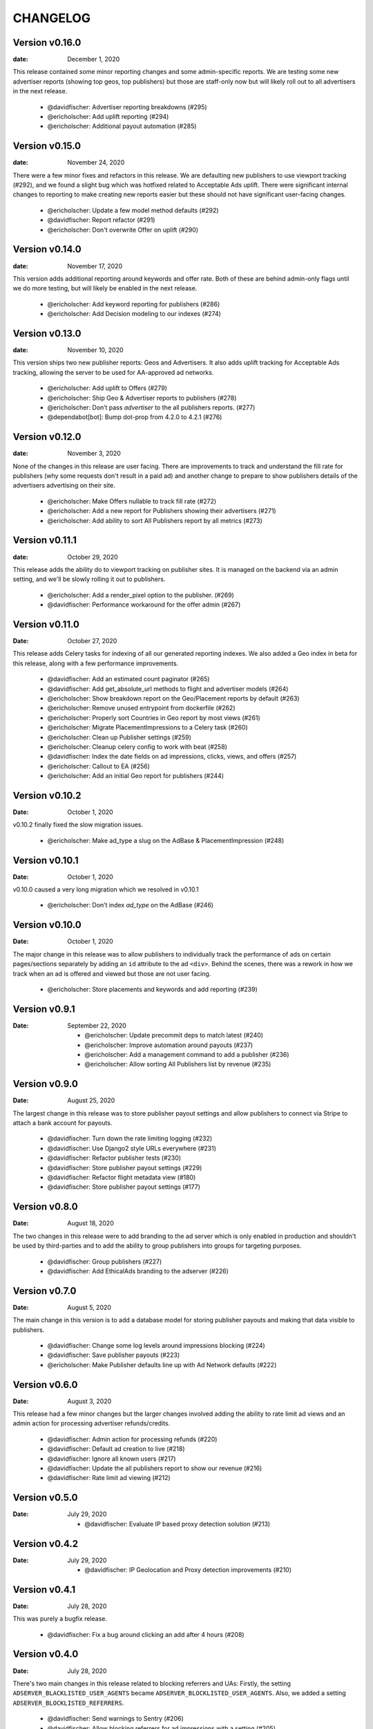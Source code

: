 CHANGELOG
=========

.. The text for the changelog is generated with ``npm run changelog``
.. Then it is formatted and copied into this file.
.. This is included by docs/developer/changelog.rst


Version v0.16.0
---------------

:date: December 1, 2020

This release contained some minor reporting changes and some admin-specific reports.
We are testing some new advertiser reports (showing top geos, top publishers)
but those are staff-only now but will likely roll out to all advertisers
in the next release.

 * @davidfischer: Advertiser reporting breakdowns (#295)
 * @ericholscher: Add uplift reporting (#294)
 * @ericholscher: Additional payout automation (#285)

Version v0.15.0
---------------

:date: November 24, 2020

There were a few minor fixes and refactors in this release.
We are defaulting new publishers to use viewport tracking (#292),
and we found a slight bug which was hotfixed related to Acceptable Ads uplift.
There were significant internal changes to reporting to make
creating new reports easier but these should not have significant user-facing changes.

 * @ericholscher: Update a few model method defaults (#292)
 * @davidfischer: Report refactor (#291)
 * @ericholscher: Don't overwrite Offer on uplift (#290)


Version v0.14.0
---------------

:date: November 17, 2020

This version adds additional reporting around keywords and offer rate.
Both of these are behind admin-only flags until we do more testing,
but will likely be enabled in the next release.

 * @ericholscher: Add keyword reporting for publishers (#286)
 * @ericholscher: Add Decision modeling to our indexes (#274)


Version v0.13.0
---------------

:date: November 10, 2020

This version ships two new publisher reports: Geos and Advertisers.
It also adds uplift tracking for Acceptable Ads tracking,
allowing the server to be used for AA-approved ad networks.

 * @ericholscher: Add uplift to Offers (#279)
 * @ericholscher: Ship Geo & Advertiser reports to publishers (#278)
 * @ericholscher: Don’t pass `advertiser` to the all publishers reports. (#277)
 * @dependabot[bot]: Bump dot-prop from 4.2.0 to 4.2.1 (#276)


Version v0.12.0
---------------

:date: November 3, 2020

None of the changes in this release are user facing.
There are improvements to track and understand the fill rate for publishers
(why some requests don't result in a paid ad) and another change
to prepare to show publishers details of the advertisers advertising on their site.

 * @ericholscher: Make Offers nullable to track fill rate (#272)
 * @ericholscher: Add a new report for Publishers showing their advertisers (#271)
 * @ericholscher: Add ability to sort All Publishers report by all metrics (#273)


Version v0.11.1
---------------

:date: October 29, 2020

This release adds the ability do to viewport tracking on publisher sites.
It is managed on the backend via an admin setting,
and we'll be slowly rolling it out to publishers.

 * @ericholscher: Add a render_pixel option to the publisher. (#269)
 * @davidfischer: Performance workaround for the offer admin (#267)


Version v0.11.0
---------------

:Date: October 27, 2020

This release adds Celery tasks for indexing of all our generated reporting indexes.
We also added a Geo index in beta for this release,
along with a few performance improvements.

 * @davidfischer: Add an estimated count paginator (#265)
 * @davidfischer: Add get_absolute_url methods to flight and advertiser models (#264)
 * @ericholscher: Show breakdown report on the Geo/Placement reports by default (#263)
 * @ericholscher: Remove unused entrypoint from dockerfile (#262)
 * @ericholscher: Properly sort Countries in Geo report by most views (#261)
 * @ericholscher: Migrate PlacementImpressions to a Celery task (#260)
 * @ericholscher: Clean up Publisher settings (#259)
 * @ericholscher: Cleanup celery config to work with beat (#258)
 * @davidfischer: Index the date fields on ad impressions, clicks, views, and offers (#257)
 * @ericholscher: Callout to EA (#256)
 * @ericholscher: Add an initial Geo report for publishers (#244)


Version v0.10.2
---------------

:Date: October 1, 2020

v0.10.2 finally fixed the slow migration issues.

 * @ericholscher: Make ad_type a slug on the AdBase & PlacementImpression (#248)


Version v0.10.1
---------------

:Date: October 1, 2020

v0.10.0 caused a very long migration which we resolved in v0.10.1

 * @ericholscher: Don’t index `ad_type` on the AdBase (#246)


Version v0.10.0
---------------

:Date: October 1, 2020

The major change in this release was to allow publishers to individually
track the performance of ads on certain pages/sections separately
by adding an ``id`` attribute to the ad ``<div>``.
Behind the scenes, there was a rework in how we track when an ad is
offered and viewed but those are not user facing.

 * @ericholscher: Store placements and keywords and add reporting (#239)


Version v0.9.1
--------------

:Date: September 22, 2020

 * @ericholscher: Update precommit deps to match latest (#240)
 * @ericholscher: Improve automation around payouts (#237)
 * @ericholscher: Add a management command to add a publisher (#236)
 * @ericholscher: Allow sorting All Publishers list by revenue (#235)

Version v0.9.0
--------------

:Date: August 25, 2020

The largest change in this release was to store publisher payout settings
and allow publishers to connect via Stripe to attach a bank account for payouts.

 * @davidfischer: Turn down the rate limiting logging (#232)
 * @davidfischer: Use Django2 style URLs everywhere (#231)
 * @davidfischer: Refactor publisher tests (#230)
 * @davidfischer: Store publisher payout settings (#229)
 * @davidfischer: Refactor flight metadata view (#180)
 * @davidfischer: Store publisher payout settings (#177)


Version v0.8.0
--------------

:Date: August 18, 2020

The two changes in this release were to add branding to the ad server
which is only enabled in production and shouldn't be used by third-parties
and to add the ability to group publishers into groups for targeting purposes.

 * @davidfischer: Group publishers (#227)
 * @davidfischer: Add EthicalAds branding to the adserver (#226)


Version v0.7.0
--------------

:Date: August 5, 2020

The main change in this version is to add a database model for storing publisher payouts
and making that data visible to publishers.

 * @davidfischer: Change some log levels around impressions blocking (#224)
 * @davidfischer: Save publisher payouts (#223)
 * @ericholscher: Make Publisher defaults line up with Ad Network defaults (#222)


Version v0.6.0
--------------

:Date: August 3, 2020

This release had a few minor changes but the larger changes involved
adding the ability to rate limit ad views
and an admin action for processing advertiser refunds/credits.

 * @davidfischer: Admin action for processing refunds (#220)
 * @davidfischer: Default ad creation to live (#218)
 * @davidfischer: Ignore all known users (#217)
 * @davidfischer: Update the all publishers report to show our revenue (#216)
 * @davidfischer: Rate limit ad viewing (#212)


Version v0.5.0
--------------

:Date: July 29, 2020

 * @davidfischer: Evaluate IP based proxy detection solution (#213)


Version v0.4.2
--------------

:Date: July 29, 2020

 * @davidfischer: IP Geolocation and Proxy detection improvements (#210)


Version v0.4.1
--------------

:Date: July 28, 2020

This was purely a bugfix release.

 * @davidfischer: Fix a bug around clicking an add after 4 hours (#208)


Version v0.4.0
--------------

:Date: July 28, 2020

There's two main changes in this release related to blocking referrers and UAs:
Firstly, the setting ``ADSERVER_BLACKLISTED_USER_AGENTS`` became ``ADSERVER_BLOCKLISTED_USER_AGENTS``.
Also, we added a setting ``ADSERVER_BLOCKLISTED_REFERRERS``.

 * @davidfischer: Send warnings to Sentry (#206)
 * @davidfischer: Allow blocking referrers for ad impressions with a setting (#205)


Version v0.3.2
--------------

:Date: July 28, 2020

This is a minor release that just changes some cookie settings
to have shorter CSRF cookies and send them in fewer contexts.
It also allows the link for an advertiser's ad to contain variables.

 * @davidfischer: Allow simple variables in Advertisement.link (#201)
 * @davidfischer: CSRF Cookie tweaks (#196)


Version v0.3.1
--------------

:Date: July 23, 2020

This is mostly a bugfix release and contains some slight operations tweaks.
The biggest change is to allow mobile targeting or excluding mobile traffic.

 * @davidfischer: Fix a secondary check on geo-targeting (#199)
 * @davidfischer: Optimization to choose a flight with live ads (#198)
 * @davidfischer: Add a link to the privacy policy (#197)
 * @davidfischer: Remove request logging (#193)
 * @davidfischer: Allow targeting mobile or non-mobile traffic (#192)
 * @dependabot[bot]: Bump lodash from 4.17.15 to 4.17.19 (#190)
 * @davidfischer: Flight targeting to include/exclude mobile traffic (#188)


Version v0.3.0
--------------

:Date: July 15, 2020

The major change in this version is the Stripe integration which allows tying
advertisers to a Stripe customer ID and the automated creation of invoices
(they're created as drafts for now) through the admin interface.

 * @ericholscher: Order the Ad admin by created date, not slug (#187)
 * @davidfischer: Use Django dev for Intersphinx (#186)
 * @davidfischer: Stripe integration (#185)
 * @ericholscher: Update docs to explain auth on POST request (#184)
